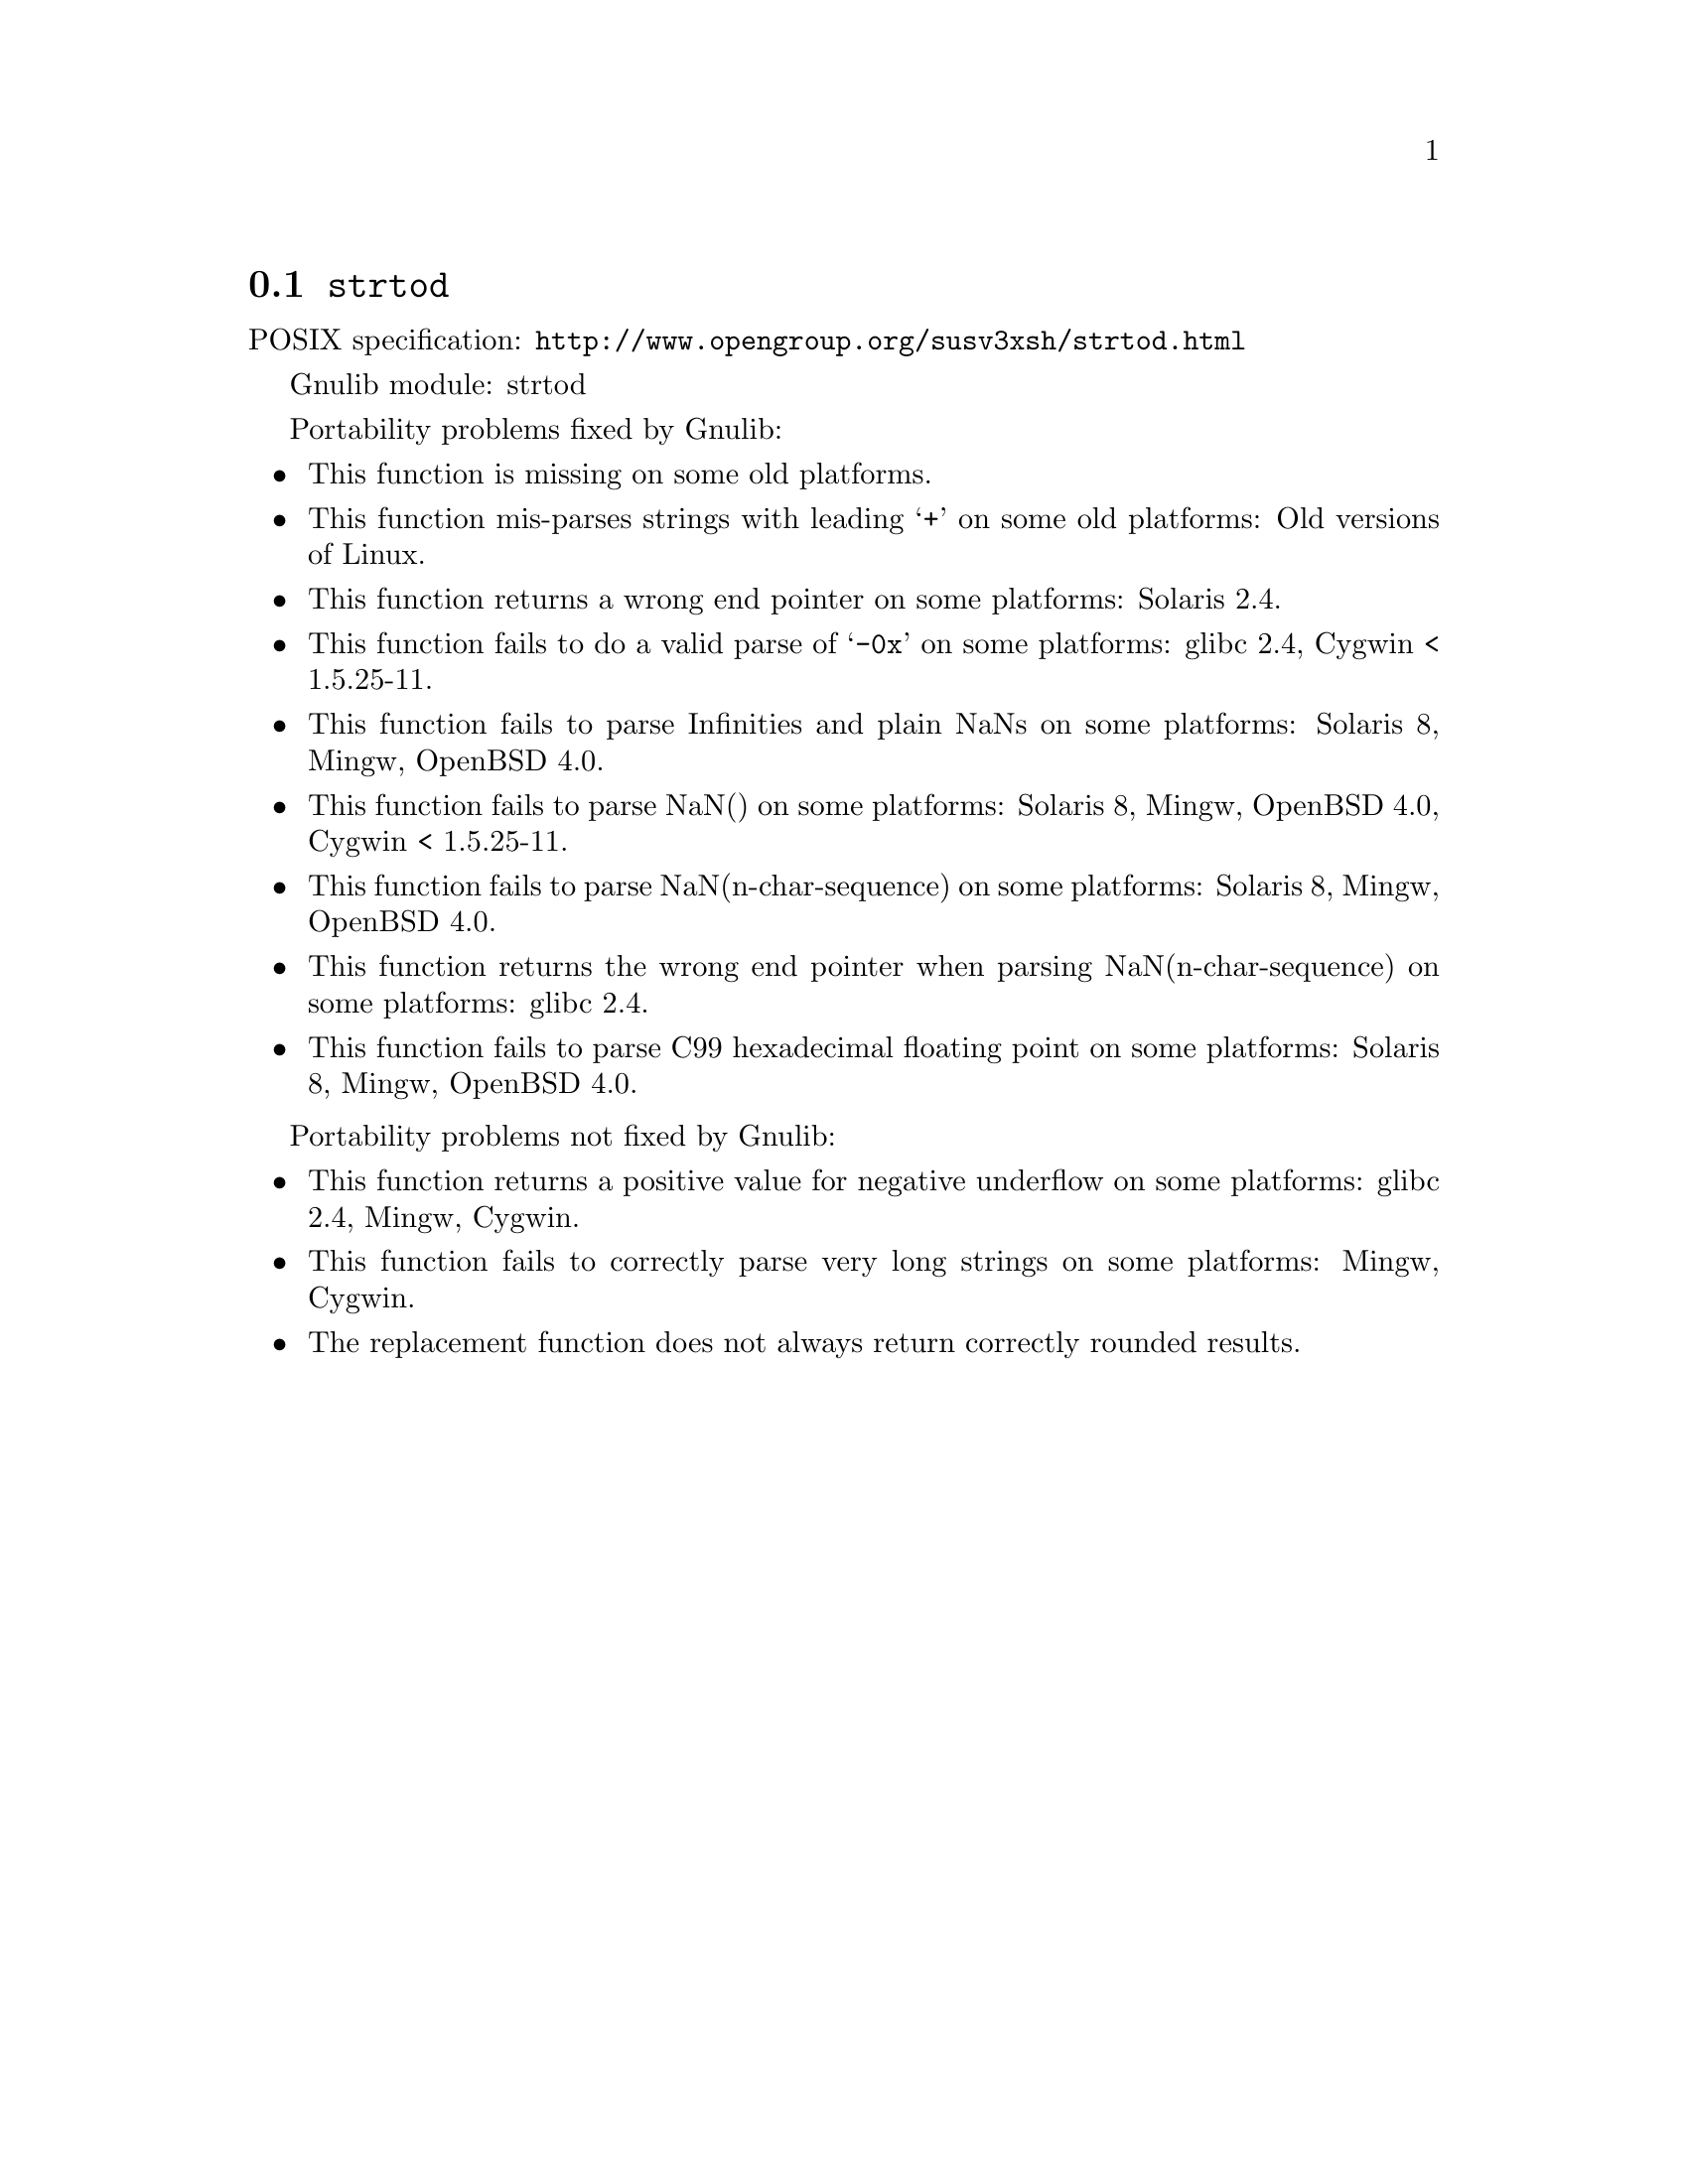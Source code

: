 @node strtod
@section @code{strtod}
@findex strtod

POSIX specification: @url{http://www.opengroup.org/susv3xsh/strtod.html}

Gnulib module: strtod

Portability problems fixed by Gnulib:
@itemize
@item
This function is missing on some old platforms.

@item
This function mis-parses strings with leading @samp{+} on some old platforms:
Old versions of Linux.

@item
This function returns a wrong end pointer on some platforms:
Solaris 2.4.

@item
This function fails to do a valid parse of @samp{-0x} on some
platforms:
glibc 2.4, Cygwin < 1.5.25-11.

@item
This function fails to parse Infinities and plain NaNs on some platforms:
Solaris 8, Mingw, OpenBSD 4.0.

@item
This function fails to parse NaN() on some platforms:
Solaris 8, Mingw, OpenBSD 4.0, Cygwin < 1.5.25-11.

@item
This function fails to parse NaN(n-char-sequence) on some platforms:
Solaris 8, Mingw, OpenBSD 4.0.

@item
This function returns the wrong end pointer when parsing
NaN(n-char-sequence) on some platforms:
glibc 2.4.

@item
This function fails to parse C99 hexadecimal floating point on some
platforms:
Solaris 8, Mingw, OpenBSD 4.0.
@end itemize

Portability problems not fixed by Gnulib:
@itemize
@item
This function returns a positive value for negative underflow on some
platforms:
glibc 2.4, Mingw, Cygwin.

@item
This function fails to correctly parse very long strings on some
platforms:
Mingw, Cygwin.

@item
The replacement function does not always return correctly rounded results.
@end itemize
